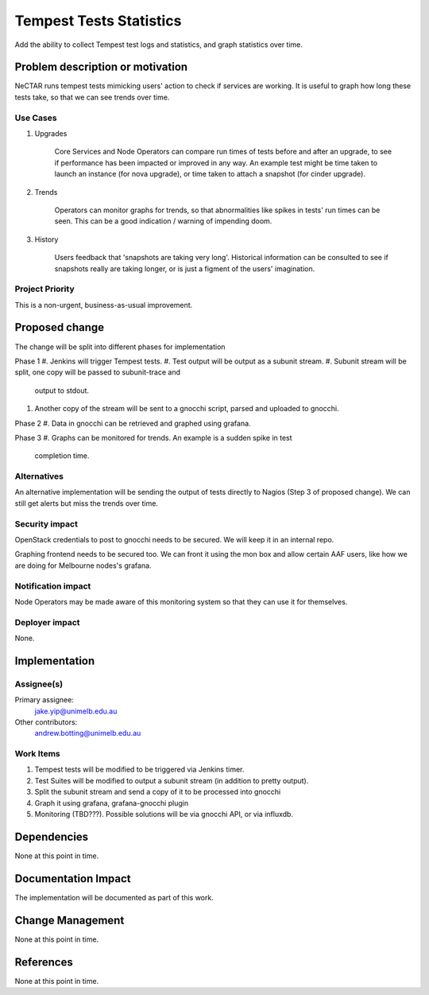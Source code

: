 ..
 This work is licensed under a Creative Commons Attribution 3.0 Unported
 License.

 http://creativecommons.org/licenses/by/3.0/legalcode

==========================================
Tempest Tests Statistics
==========================================
Add the ability to collect Tempest test logs and statistics, and graph statistics over time.

Problem description or motivation
=================================

NeCTAR runs tempest tests mimicking users' action to check if services are
working. It is useful to graph how long these tests take, so that we can see
trends over time.

Use Cases
----------

#. Upgrades

    Core Services and Node Operators can compare run times of tests before and
    after an upgrade, to see if performance has been impacted or improved in
    any way. An example test might be time taken to launch an instance (for
    nova upgrade), or time taken to attach a snapshot (for cinder upgrade).

#. Trends

    Operators can monitor graphs for trends, so that abnormalities like
    spikes in tests' run times can be seen. This can be a good indication /
    warning of impending doom.

#. History

    Users feedback that 'snapshots are taking very long'. Historical
    information can be consulted to see if snapshots really are taking longer,
    or is just a figment of the users' imagination.

Project Priority
-----------------

This is a non-urgent, business-as-usual improvement.

Proposed change
===============

The change will be split into different phases for implementation

Phase 1
#. Jenkins will trigger Tempest tests.
#. Test output will be output as a subunit stream.
#. Subunit stream will be split, one copy will be passed to subunit-trace and
   output to stdout.
#. Another copy of the stream will be sent to a gnocchi script, parsed and
   uploaded to gnocchi.

Phase 2
#. Data in gnocchi can be retrieved and graphed using grafana.

Phase 3
#. Graphs can be monitored for trends. An example is a sudden spike in test
   completion time.

Alternatives
------------

An alternative implementation will be sending the output of tests directly to
Nagios (Step 3 of proposed change). We can still get alerts but miss the trends
over time.

Security impact
---------------

OpenStack credentials to post to gnocchi needs to be secured. We will keep it
in an internal repo.

Graphing frontend needs to be secured too. We can front it using the mon box
and allow certain AAF users, like how we are doing for Melbourne nodes's
grafana.

Notification impact
-------------------

Node Operators may be made aware of this monitoring system so that they can use it
for themselves.


Deployer impact
---------------

None.

Implementation
==============

Assignee(s)
-----------
Primary assignee:
  jake.yip@unimelb.edu.au

Other contributors:
  andrew.botting@unimelb.edu.au

Work Items
----------

#. Tempest tests will be modified to be triggered via Jenkins timer.

#. Test Suites will be modified to output a subunit stream (in addition to
   pretty output).

#. Split the subunit stream and send a copy of it to be processed into gnocchi

#. Graph it using grafana, grafana-gnocchi plugin

#. Monitoring (TBD???). Possible solutions will be via gnocchi API, or via influxdb.

Dependencies
============

None at this point in time.


Documentation Impact
====================

The implementation will be documented as part of this work.


Change Management
=================

None at this point in time.

References
==========

None at this point in time.
